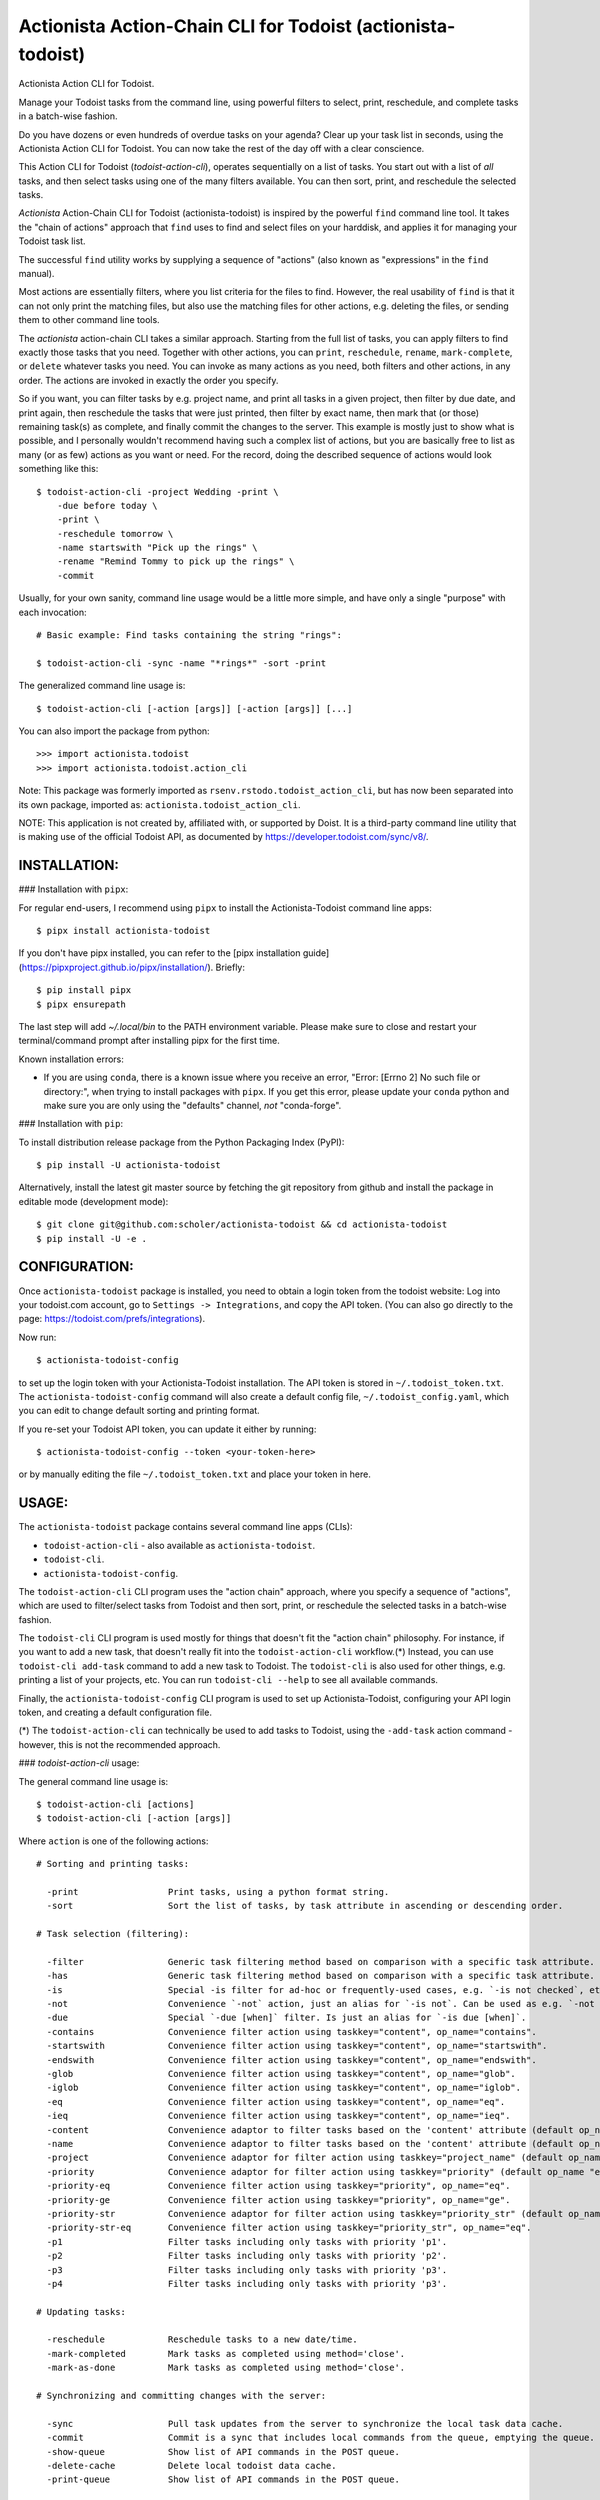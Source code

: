 

Actionista Action-Chain CLI for Todoist (actionista-todoist)
============================================================

Actionista Action CLI for Todoist.

Manage your Todoist tasks from the command line, using powerful filters to
select, print, reschedule, and complete tasks in a batch-wise fashion.

Do you have dozens or even hundreds of overdue tasks on your agenda?
Clear up your task list in seconds, using the Actionista Action CLI for Todoist.
You can now take the rest of the day off with a clear conscience.

This Action CLI for Todoist (`todoist-action-cli`), operates sequentially on a list of tasks.
You start out with a list of *all* tasks, and then select tasks using one of the many
filters available. You can then sort, print, and reschedule the selected tasks.

*Actionista* Action-Chain CLI for Todoist (actionista-todoist)
is inspired by the powerful ``find`` command line tool. It takes the "chain of actions"
approach that ``find`` uses to find and select files on your harddisk,
and applies it for managing your Todoist task list.

The successful ``find`` utility works by supplying a sequence of "actions"
(also known as "expressions" in the ``find`` manual).

Most actions are essentially filters, where you list criteria for the files to find.
However, the real usability of ``find`` is that it can not only print the matching files,
but also use the matching files for other actions, e.g. deleting the files,
or sending them to other command line tools.

The *actionista* action-chain CLI takes a similar approach.
Starting from the full list of tasks, you can apply filters to find exactly those tasks that you need.
Together with other actions, you can ``print``, ``reschedule``, ``rename``, ``mark-complete``, or ``delete``
whatever tasks you need.
You can invoke as many actions as you need, both filters and other actions, in any order.
The actions are invoked in exactly the order you specify.


So if you want, you can filter tasks by e.g. project name, and print all tasks in a given project,
then filter by due date, and print again, then reschedule the tasks that were just printed,
then filter by exact name, then mark that (or those) remaining task(s) as complete,
and finally commit the changes to the server.
This example is mostly just to show what is possible,
and I personally wouldn't recommend having such a complex list of actions,
but you are basically free to list as many (or as few) actions as you want or need.
For the record, doing the described sequence of actions would look something like this::

    $ todoist-action-cli -project Wedding -print \
        -due before today \
        -print \
        -reschedule tomorrow \
        -name startswith "Pick up the rings" \
        -rename "Remind Tommy to pick up the rings" \
        -commit


Usually, for your own sanity, command line usage would be a little more simple, and have only a single "purpose"
with each invocation::

    # Basic example: Find tasks containing the string "rings":

    $ todoist-action-cli -sync -name "*rings*" -sort -print



The generalized command line usage is::

    $ todoist-action-cli [-action [args]] [-action [args]] [...]


You can also import the package from python::

    >>> import actionista.todoist
    >>> import actionista.todoist.action_cli

Note: This package was formerly imported as ``rsenv.rstodo.todoist_action_cli``,
but has now been separated into its own package, imported as: ``actionista.todoist_action_cli``.


NOTE: This application is not created by, affiliated with, or supported by Doist.
It is a third-party command line utility that is making use of the official Todoist API,
as documented by https://developer.todoist.com/sync/v8/.



INSTALLATION:
-------------


### Installation with ``pipx``:

For regular end-users, I recommend using ``pipx`` to install the Actionista-Todoist command line apps::

	$ pipx install actionista-todoist

If you don't have pipx installed, you can refer to the
[pipx installation guide](https://pipxproject.github.io/pipx/installation/).
Briefly::

	$ pip install pipx
	$ pipx ensurepath

The last step will add `~/.local/bin` to the PATH environment variable.
Please make sure to close and restart your terminal/command prompt after
installing pipx for the first time.


Known installation errors:

* If you are using ``conda``, there is a known issue where you receive an error,
  "Error: [Errno 2] No such file or directory:", when trying to install packages with ``pipx``.
  If you get this error, please update your ``conda`` python and make sure you are only using
  the "defaults" channel, *not* "conda-forge".


### Installation with ``pip``:

To install distribution release package from the Python Packaging Index (PyPI)::

    $ pip install -U actionista-todoist


Alternatively, install the latest git master source by fetching the git repository from github
and install the package in editable mode (development mode)::

    $ git clone git@github.com:scholer/actionista-todoist && cd actionista-todoist
    $ pip install -U -e .



CONFIGURATION:
--------------

Once ``actionista-todoist`` package is installed, you need to obtain a login token from the todoist website:
Log into your todoist.com account, go to ``Settings -> Integrations``, and copy the API token.
(You can also go directly to the page: https://todoist.com/prefs/integrations).

Now run::

	$ actionista-todoist-config

to set up the login token with your Actionista-Todoist installation.
The API token is stored in ``~/.todoist_token.txt``.
The ``actionista-todoist-config`` command will also create a default config file,
``~/.todoist_config.yaml``, which you can edit to change default sorting and printing format.

If you re-set your Todoist API token, you can update it either by running::

	$ actionista-todoist-config --token <your-token-here>

or by manually editing the file ``~/.todoist_token.txt`` and place your token in here.



USAGE:
------

The ``actionista-todoist`` package contains several command line apps (CLIs):

* ``todoist-action-cli`` - also available as ``actionista-todoist``.
* ``todoist-cli``.
* ``actionista-todoist-config``.


The ``todoist-action-cli`` CLI program uses the "action chain" approach, where you specify a sequence
of "actions", which are used to filter/select tasks from Todoist and then sort, print, or reschedule
the selected tasks in a batch-wise fashion.

The ``todoist-cli`` CLI program is used mostly for things that doesn't fit the "action chain" philosophy.
For instance, if you want to add a new task, that doesn't really fit into the ``todoist-action-cli``
workflow.(*) Instead, you can use ``todoist-cli add-task`` command to add a new task to Todoist.
The ``todoist-cli`` is also used for other things, e.g. printing a list of your projects, etc.
You can run ``todoist-cli --help`` to see all available commands.

Finally, the ``actionista-todoist-config`` CLI program is used to set up Actionista-Todoist,
configuring your API login token, and creating a default configuration file.


(*) The ``todoist-action-cli`` can technically be used to add tasks to Todoist, using the
``-add-task`` action command - however, this is not the recommended approach.




### `todoist-action-cli` usage:


The general command line usage is::

    $ todoist-action-cli [actions]
    $ todoist-action-cli [-action [args]]

Where ``action`` is one of the following actions::

    # Sorting and printing tasks:

      -print                 Print tasks, using a python format string.
      -sort                  Sort the list of tasks, by task attribute in ascending or descending order.

    # Task selection (filtering):

      -filter                Generic task filtering method based on comparison with a specific task attribute.
      -has                   Generic task filtering method based on comparison with a specific task attribute.
      -is                    Special -is filter for ad-hoc or frequently-used cases, e.g. `-is not checked`, etc.
      -not                   Convenience `-not` action, just an alias for `-is not`. Can be used as e.g. `-not recurring`.
      -due                   Special `-due [when]` filter. Is just an alias for `-is due [when]`.
      -contains              Convenience filter action using taskkey="content", op_name="contains".
      -startswith            Convenience filter action using taskkey="content", op_name="startswith".
      -endswith              Convenience filter action using taskkey="content", op_name="endswith".
      -glob                  Convenience filter action using taskkey="content", op_name="glob".
      -iglob                 Convenience filter action using taskkey="content", op_name="iglob".
      -eq                    Convenience filter action using taskkey="content", op_name="eq".
      -ieq                   Convenience filter action using taskkey="content", op_name="ieq".
      -content               Convenience adaptor to filter tasks based on the 'content' attribute (default op_name 'iglob').
      -name                  Convenience adaptor to filter tasks based on the 'content' attribute (default op_name 'iglob').
      -project               Convenience adaptor for filter action using taskkey="project_name" (default op_name "iglob").
      -priority              Convenience adaptor for filter action using taskkey="priority" (default op_name "eq").
      -priority-eq           Convenience filter action using taskkey="priority", op_name="eq".
      -priority-ge           Convenience filter action using taskkey="priority", op_name="ge".
      -priority-str          Convenience adaptor for filter action using taskkey="priority_str" (default op_name "eq").
      -priority-str-eq       Convenience filter action using taskkey="priority_str", op_name="eq".
      -p1                    Filter tasks including only tasks with priority 'p1'.
      -p2                    Filter tasks including only tasks with priority 'p2'.
      -p3                    Filter tasks including only tasks with priority 'p3'.
      -p4                    Filter tasks including only tasks with priority 'p3'.

    # Updating tasks:

      -reschedule            Reschedule tasks to a new date/time.
      -mark-completed        Mark tasks as completed using method='close'.
      -mark-as-done          Mark tasks as completed using method='close'.

    # Synchronizing and committing changes with the server:

      -sync                  Pull task updates from the server to synchronize the local task data cache.
      -commit                Commit is a sync that includes local commands from the queue, emptying the queue. Raises SyncError.
      -show-queue            Show list of API commands in the POST queue.
      -delete-cache          Delete local todoist data cache.
      -print-queue           Show list of API commands in the POST queue.

    # Program behavior:

      -verbose, -v           Increase program informational output verbosity.
      -yes, -y               Disable confirmation prompt before enacting irreversible commands, e.g. -commit.
      -help, -h              Print help messages. Use `-help <action>` to get help on a particular action.

To see how to use each filter, type::

    $ todoist-action-cli -help <action_name>

E.g.::

    $ todoist-action-cli -help project
    $ todoist-action-cli -help filter
    $ todoist-action-cli -help reschedule



As you can see, typical usage is::

    $ todoist-action-cli -sync [one or more filter actions to select the tasks] -sort -print

The filter actions could be e.g. filtering by ``-name`` (same as ``-content``),
``project``, ``due_date_local_iso``, etc.
The ``-sync`` action is optional; if you do not specify ``-sync``, the program will just re-use the old cache,
from last time you invoked ``-sync``. You must invoke ``-sync`` at least once, when you first install this package,
and you should always ``-sync`` if you have made any changes (e.g. from your phone) since your last sync.
Finally, the ``-sort`` and ``-print`` commands will sort and print the selected tasks.

If you need to refine your filters, just run the command again. The data is cached locally,
so if you omit the ``-sync`` action, commands can be executed in rapid succession.


Another example, to reschedule the due date for a bunch of tasks, would look like::

    $ todoist-action-cli [-sync] [filter actions] [-sort] [-print] -reschedule "Apr 21" -commit


*NOTE: I **strongly** recommend that you ``-print`` the filtered tasks before you
``-rename`` or ``-reschedule`` the tasks. When you invoke ``-commit``, the changes cannot be undone automatically,
so you may easily end up with a bunch of identically-named tasks with the same due date, if you forgot to
apply the correct selection filters before renaming or rescheduling the tasks!
For this reason, the program will, by default, ask you for confirmation before every `-commit`.*


Action arguments:
-----------------


Each action can be provided a set of arguments which are listed sequentially, separated by space.
If one argument contains spaces, e.g. you are filtering by tasks in the project "Meeting notes",
then you need to quote the argument as such::

    $ todoist-action-cli -sync -project "Meeting notes" -sort "project_name,content" ascending -print

Here, we provided one argument to the ``-project`` action (``"Meeting notes"``),
and two arguments to the ``-sort`` action (``"project_name,content"`` and ``ascending``).

Some of the actions attempts to be "clever" when interpreting the arguments given.
For instance, when filtering by project, you can do either::

    $ todoist-action-cli -project "Wedding*"
    $ todoist-action-cli -project glob "Wedding*"
    $ todoist-action-cli -project startswith Wedding

The general signature for the ``-project`` action is::

    $ todoist-action-cli -project [operator] value

Here, ``[operator]`` is the name of one of the many registered binary operators.
These are used to compare the tasks against a given value.
In the example above, if you do not specify any operator, then the "glob" operator is used.
The "glob" operator allows you to use wild-cards for selecting tasks, the same way you select files on the command line.
In our case, we "glob" against tasks with project name starting with the string "Wedding*".
We could also have used the "startswith" operator, and omit the asterisk:  ``startswith Wedding``.

For more info on how to use operators, see::

    $ todoist-action-cli -help operators





Ad-hoc CLI:
------------

Installing this project (``actionista-todoist``) with ``pip`` will also give you some
"ad-hoc" command line interface entry points::

    $ todoist <command> <args>
    $ todoist print-query <query> [<print-fmt>]
    $ todoist print-completed-today [<print-fmt>]
    $ todoist print-today-or-overdue-items [<print-fmt>]

    # And a couple of endpoints with convenient defaults, e.g.:

    $ todoist_today_or_overdue




Prior art: Other python-based Todoist projects
-----------------------------------------------

**Other Todoist CLI packages that I know about:**

* [todoist-cli](https://pypi.org/project/todoist-cli/0.0.1/) -
    A command line interface for batch creating Todoist tasks from a file.
    Makes manual requests against the web API url (rather than using the official todoist-python package).
    No updates since January 2016.
* [todoicli](https://pypi.org/project/todoicli/) - A rather new project (as of April 2018).
    Focuses on pre-defined queries for listing tasks, e.g. "today and overdue", "next 7 days", etc.
    Lots of other functionality, pretty extensive code base.
    Uses the official ``todoist-python`` package.

* {pydoist}(https://pypi.org/project/Pydoist/) - A basic CLI to add Todoist tasks from the command line.


**Other general python Todoist packages:**

* python-todoist - The official python 'Todoist' package from Doist (the company behind Todoist).
    Is currently using the version 8.0 "Sync" API.

* [pytodoist](https://pypi.org/project/pytodoist/) - An alternative Todoist API package.
  Also uses the v7 Sync API.
  A rather different approach to API wrapping, perhaps more object oriented.
  Focused on modelling individual Users/Projects/Tasks/Notes,
  where the official todoist-python package has *managers* as the central unit
  (ItemsManager, ProjectsManager, NotesManager).

  * Last update November 2016 - will be obsolete when the v7 Sync API is removed.



